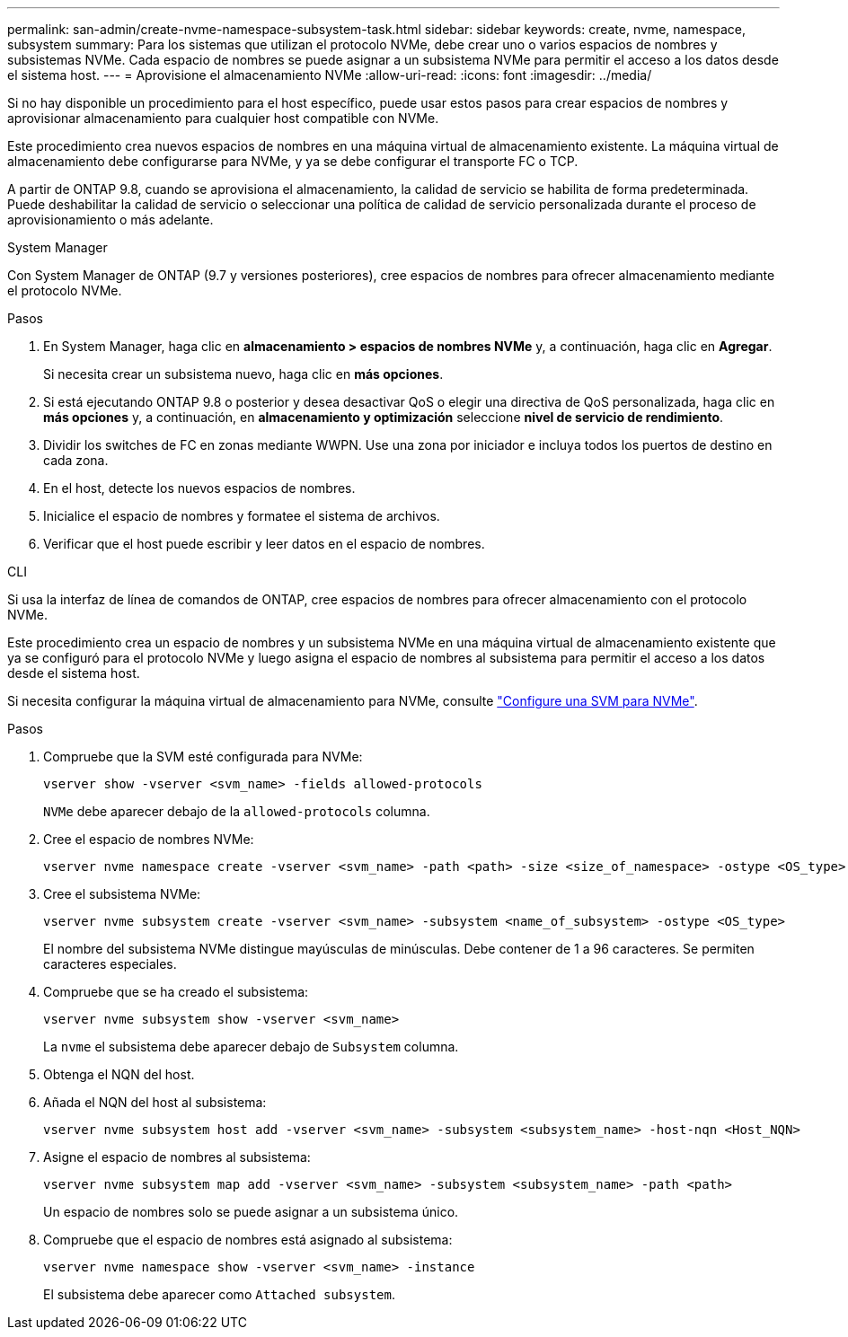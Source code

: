 ---
permalink: san-admin/create-nvme-namespace-subsystem-task.html 
sidebar: sidebar 
keywords: create, nvme, namespace, subsystem 
summary: Para los sistemas que utilizan el protocolo NVMe, debe crear uno o varios espacios de nombres y subsistemas NVMe. Cada espacio de nombres se puede asignar a un subsistema NVMe para permitir el acceso a los datos desde el sistema host. 
---
= Aprovisione el almacenamiento NVMe
:allow-uri-read: 
:icons: font
:imagesdir: ../media/


[role="lead"]
Si no hay disponible un procedimiento para el host específico, puede usar estos pasos para crear espacios de nombres y aprovisionar almacenamiento para cualquier host compatible con NVMe.

Este procedimiento crea nuevos espacios de nombres en una máquina virtual de almacenamiento existente. La máquina virtual de almacenamiento debe configurarse para NVMe, y ya se debe configurar el transporte FC o TCP.

A partir de ONTAP 9.8, cuando se aprovisiona el almacenamiento, la calidad de servicio se habilita de forma predeterminada. Puede deshabilitar la calidad de servicio o seleccionar una política de calidad de servicio personalizada durante el proceso de aprovisionamiento o más adelante.

[role="tabbed-block"]
====
.System Manager
--
Con System Manager de ONTAP (9.7 y versiones posteriores), cree espacios de nombres para ofrecer almacenamiento mediante el protocolo NVMe.

.Pasos
. En System Manager, haga clic en *almacenamiento > espacios de nombres NVMe* y, a continuación, haga clic en *Agregar*.
+
Si necesita crear un subsistema nuevo, haga clic en *más opciones*.

. Si está ejecutando ONTAP 9.8 o posterior y desea desactivar QoS o elegir una directiva de QoS personalizada, haga clic en *más opciones* y, a continuación, en *almacenamiento y optimización* seleccione *nivel de servicio de rendimiento*.
. Dividir los switches de FC en zonas mediante WWPN. Use una zona por iniciador e incluya todos los puertos de destino en cada zona.
. En el host, detecte los nuevos espacios de nombres.
. Inicialice el espacio de nombres y formatee el sistema de archivos.
. Verificar que el host puede escribir y leer datos en el espacio de nombres.


--
.CLI
--
Si usa la interfaz de línea de comandos de ONTAP, cree espacios de nombres para ofrecer almacenamiento con el protocolo NVMe.

Este procedimiento crea un espacio de nombres y un subsistema NVMe en una máquina virtual de almacenamiento existente que ya se configuró para el protocolo NVMe y luego asigna el espacio de nombres al subsistema para permitir el acceso a los datos desde el sistema host.

Si necesita configurar la máquina virtual de almacenamiento para NVMe, consulte link:configure-svm-nvme-task.html["Configure una SVM para NVMe"].

.Pasos
. Compruebe que la SVM esté configurada para NVMe:
+
[source, cli]
----
vserver show -vserver <svm_name> -fields allowed-protocols
----
+
`NVMe` debe aparecer debajo de la `allowed-protocols` columna.

. Cree el espacio de nombres NVMe:
+
[source, cli]
----
vserver nvme namespace create -vserver <svm_name> -path <path> -size <size_of_namespace> -ostype <OS_type>
----
. Cree el subsistema NVMe:
+
[source, cli]
----
vserver nvme subsystem create -vserver <svm_name> -subsystem <name_of_subsystem> -ostype <OS_type>
----
+
El nombre del subsistema NVMe distingue mayúsculas de minúsculas. Debe contener de 1 a 96 caracteres. Se permiten caracteres especiales.

. Compruebe que se ha creado el subsistema:
+
[source, cli]
----
vserver nvme subsystem show -vserver <svm_name>
----
+
La `nvme` el subsistema debe aparecer debajo de `Subsystem` columna.

. Obtenga el NQN del host.
. Añada el NQN del host al subsistema:
+
[source, cli]
----
vserver nvme subsystem host add -vserver <svm_name> -subsystem <subsystem_name> -host-nqn <Host_NQN>
----
. Asigne el espacio de nombres al subsistema:
+
[source, cli]
----
vserver nvme subsystem map add -vserver <svm_name> -subsystem <subsystem_name> -path <path>
----
+
Un espacio de nombres solo se puede asignar a un subsistema único.

. Compruebe que el espacio de nombres está asignado al subsistema:
+
[source, cli]
----
vserver nvme namespace show -vserver <svm_name> -instance
----
+
El subsistema debe aparecer como `Attached subsystem`.



--
====